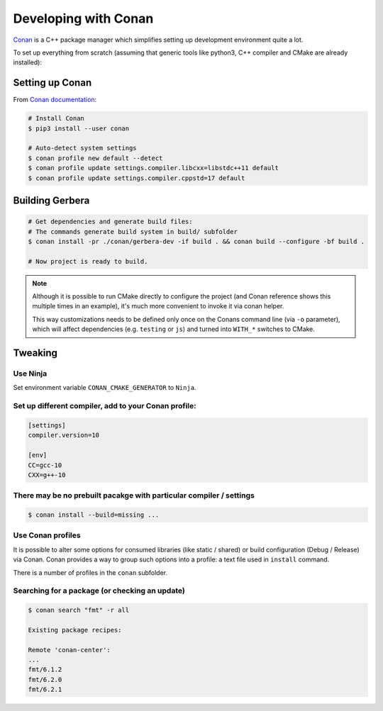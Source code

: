 .. _gerbera-conan:

Developing with Conan
=====================

`Conan <https://conan.io>`_ is a C++ package manager which simplifies
setting up development environment quite a lot.

To set up everything from scratch
(assuming that generic tools like python3, C++ compiler and CMake are already installed):

Setting up Conan
----------------

From `Conan documentation <https://docs.conan.io/en/latest/installation.html>`_:

.. code-block:: bash

  # Install Conan
  $ pip3 install --user conan

  # Auto-detect system settings
  $ conan profile new default --detect
  $ conan profile update settings.compiler.libcxx=libstdc++11 default
  $ conan profile update settings.compiler.cppstd=17 default


Building Gerbera
----------------

.. code-block:: bash

  # Get dependencies and generate build files:
  # The commands generate build system in build/ subfolder
  $ conan install -pr ./conan/gerbera-dev -if build . && conan build --configure -bf build .

  # Now project is ready to build.

.. note::
  
  Although it is possible to run CMake directly to configure the project
  (and Conan reference shows this multiple times in an example),
  it's much more convenient to invoke it via conan helper.

  This way customizations needs to be defined only once on the Conans
  command line (via ``-o`` parameter), which will affect dependencies
  (e.g. ``testing`` or ``js``) and turned into ``WITH_*`` switches to CMake.

Tweaking
--------

Use Ninja
:::::::::
Set environment variable ``CONAN_CMAKE_GENERATOR`` to ``Ninja``.


Set up different compiler, add to your Conan profile:
:::::::::::::::::::::::::::::::::::::::::::::::::::::

.. code-block:: ini

  [settings]
  compiler.version=10

  [env]
  CC=gcc-10
  CXX=g++-10

There may be no prebuilt pacakge with particular compiler / settings
::::::::::::::::::::::::::::::::::::::::::::::::::::::::::::::::::::

.. code-block:: bash

  $ conan install --build=missing ...

Use Conan profiles
::::::::::::::::::::::::::

It is possible to alter some options for consumed libraries
(like static / shared) or build configuration (Debug / Release)
via Conan. Conan provides a way to group such options into a profile:
a text file used in ``install`` command.

There is a number of profiles in the ``conan`` subfolder.

Searching for a package (or checking an update)
:::::::::::::::::::::::::::::::::::::::::::::::

.. code-block:: bash

  $ conan search "fmt" -r all
  
  Existing package recipes:

  Remote 'conan-center':
  ...
  fmt/6.1.2
  fmt/6.2.0
  fmt/6.2.1
